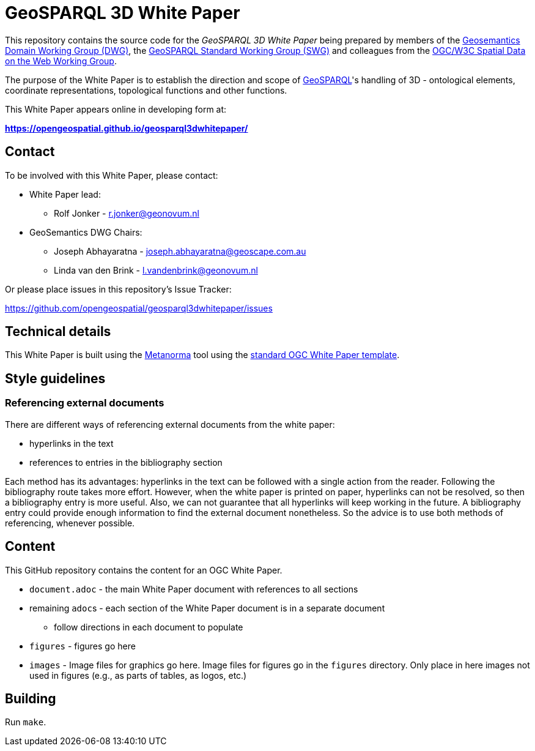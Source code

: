 = GeoSPARQL 3D White Paper

This repository contains the source code for the _GeoSPARQL 3D White Paper_ being prepared by members of the https://www.ogc.org/domain-working-groups/[Geosemantics Domain Working Group (DWG)], the https://www.ogc.org/standards-working-groups/[GeoSPARQL Standard Working Group (SWG)] and colleagues from the https://www.w3.org/2021/sdw/[OGC/W3C Spatial Data on the Web Working Group].

The purpose of the White Paper is to establish the direction and scope of http://www.opengis.net/doc/IS/geosparql/1.1[GeoSPARQL]'s handling of 3D - ontological elements, coordinate representations, topological functions and other functions.

This White Paper appears online in developing form at:

*https://opengeospatial.github.io/geosparql3dwhitepaper/*

== Contact

To be involved with this White Paper, please contact:

* White Paper lead:
** Rolf Jonker - r.jonker@geonovum.nl
* GeoSemantics DWG Chairs:
** Joseph Abhayaratna - joseph.abhayaratna@geoscape.com.au
** Linda van den Brink - l.vandenbrink@geonovum.nl

Or please place issues in this repository's Issue Tracker:

https://github.com/opengeospatial/geosparql3dwhitepaper/issues

== Technical details

This White Paper is built using the https://www.metanorma.org/[Metanorma] tool using the https://github.com/metanorma/mn-templates-ogc/tree/master/white-paper[standard OGC White Paper template].

== Style guidelines

=== Referencing external documents
There are different ways of referencing external documents from the white paper:

* hyperlinks in the text
* references to entries in the bibliography section

Each method has its advantages: hyperlinks in the text can be followed with a single action from the reader. Following the bibliography route takes more effort. However, when the white paper is printed on paper, hyperlinks can not be resolved, so then a bibliography entry is more useful. Also, we can not guarantee that all hyperlinks will keep working in the future. A bibliography entry could provide enough information to find the external document nonetheless. So the advice is to use both methods of referencing, whenever possible.

== Content

This GitHub repository contains the content for an OGC White Paper.

* `document.adoc` - the main White Paper document with references to all sections
* remaining ``adoc``s - each section of the White Paper document is in a separate document
** follow directions in each document to populate
* `figures` - figures go here
* `images` - Image files for graphics go here. Image files for figures go in the `figures` directory. Only place in here images not used in figures (e.g., as parts of tables, as logos, etc.)

== Building

Run `make`.
